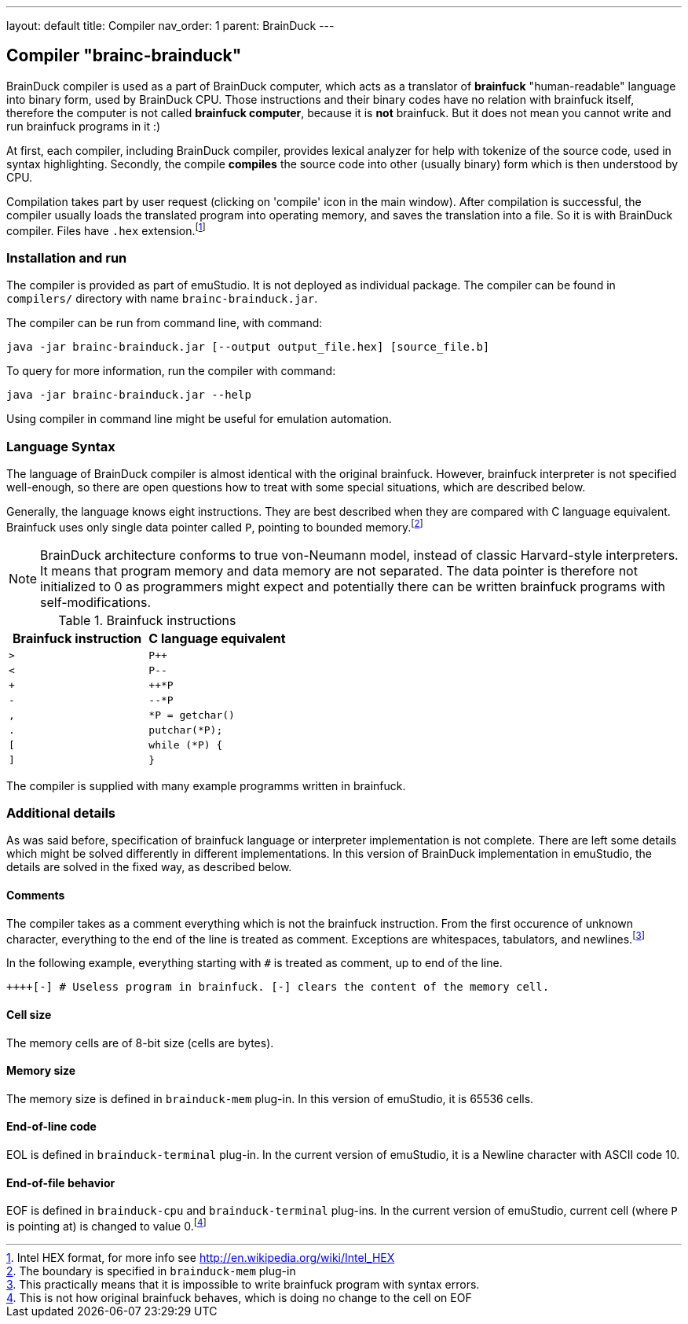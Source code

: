 ---
layout: default
title: Compiler
nav_order: 1
parent: BrainDuck
---

:imagepath: brainduck/images/

== Compiler "brainc-brainduck"

BrainDuck compiler is used as a part of BrainDuck computer, which acts as a translator of *brainfuck* "human-readable"
language into binary form, used by BrainDuck CPU. Those instructions and their binary codes have no relation
with brainfuck itself, therefore the computer is not called *brainfuck computer*, because it is **not** brainfuck.
But it does not mean you cannot write and run brainfuck programs in it :)

At first, each compiler, including BrainDuck compiler, provides lexical analyzer for help with tokenize of the source
code, used in syntax highlighting. Secondly, the compile *compiles* the source code into other (usually binary) form
which is then understood by CPU.

Compilation takes part by user request (clicking on 'compile' icon in the main window). After compilation is successful,
the compiler usually loads the translated program into operating memory, and saves the translation into a file. So it
is with BrainDuck compiler. Files have `.hex` extension.footnote:[Intel HEX format, for more info see
http://en.wikipedia.org/wiki/Intel_HEX]

[[XCI]]
=== Installation and run

The compiler is provided as part of emuStudio. It is not deployed as individual package. The compiler can be found
in `compilers/` directory with name `brainc-brainduck.jar`.

The compiler can be run from command line, with command:

    java -jar brainc-brainduck.jar [--output output_file.hex] [source_file.b]

To query for more information, run the compiler with command:

    java -jar brainc-brainduck.jar --help

Using compiler in command line might be useful for emulation automation.

[[XCS]]
=== Language Syntax

The language of BrainDuck compiler is almost identical with the original brainfuck. However, brainfuck interpreter is
not specified well-enough, so there are open questions how to treat with some special situations, which are described
below.

Generally, the language knows eight instructions. They are best described when they are compared with C language
equivalent. Brainfuck uses only single data pointer called `P`, pointing to bounded memory.footnote:[The boundary is
specified in `brainduck-mem` plug-in]

NOTE: BrainDuck architecture conforms to true von-Neumann model, instead of classic Harvard-style interpreters.
It means that program memory and data memory are not separated. The data pointer is therefore not initialized
to 0 as programmers might expect and potentially there can be written brainfuck programs with self-modifications.

.Brainfuck instructions
[frame="top",options="header",role="table table-striped table-condensed"]
|================================================
|Brainfuck  instruction  | C language equivalent
| `>`                    | `P++`
| `<`                    | `P--`
| `+`                    | `++*P`
| `-`                    | `--*P`
| `,`                    | `*P = getchar()`
| `.`                    | `putchar(*P);`
| `[`                    | `while (*P) {`
| `]`                    | `}`
|================================================


The compiler is supplied with many example programms written in brainfuck.


[[XCD]]
=== Additional details

As was said before, specification of brainfuck language or interpreter implementation is not complete. There are left
some details which might be solved differently in different implementations. In this version of BrainDuck implementation
in emuStudio, the details are solved in the fixed way, as described below.

[[XCDC]]
==== Comments

The compiler takes as a comment everything which is not the brainfuck instruction. From the first occurence of
unknown character, everything to the end of the line is treated as comment. Exceptions are whitespaces, tabulators, and
newlines.footnote:[This practically means that it is impossible to write brainfuck program with syntax errors.]

In the following example, everything starting with `#` is treated as comment, up to end of the line.

    ++++[-] # Useless program in brainfuck. [-] clears the content of the memory cell.

[[XCDS]]
==== Cell size

The memory cells are of 8-bit size (cells are bytes).

[[XCDS]]
==== Memory size

The memory size is defined in `brainduck-mem` plug-in. In this version of emuStudio, it is 65536 cells.

[[XCDE]]
==== End-of-line code

EOL is defined in `brainduck-terminal` plug-in. In the current version of emuStudio, it is a Newline character with
ASCII code 10.


[[XCDF]]
==== End-of-file behavior

EOF is defined in `brainduck-cpu` and `brainduck-terminal` plug-ins. In the current version of emuStudio, current
cell (where `P` is pointing at) is changed to value 0.footnote:[This is not how original brainfuck behaves, which
is doing no change to the cell on EOF]
